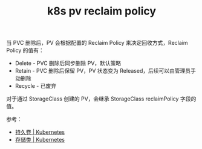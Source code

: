 :PROPERTIES:
:ID:       42B4DAAF-7A65-4FBA-9035-3D594302C5A8
:END:
#+TITLE: k8s pv reclaim policy

当 PVC 删除后，PV 会根据配置的 Reclaim Policy 来决定回收方式，Reclaim Policy 的值有：
+ Delete - PVC 删除后同步删除 PV，默认策略
+ Retain - PVC 删除后保留 PV，PV 状态变为 Released，后续可以由管理员手动删除
+ Recycle - 已废弃

对于通过 StorageClass 创建的 PV，会继承 StorageClass reclaimPolicy 字段的值。

参考：
+ [[https://kubernetes.io/zh-cn/docs/concepts/storage/persistent-volumes/][持久卷 | Kubernetes]]
+ [[https://kubernetes.io/zh-cn/docs/concepts/storage/storage-classes/][存储类 | Kubernetes]]

